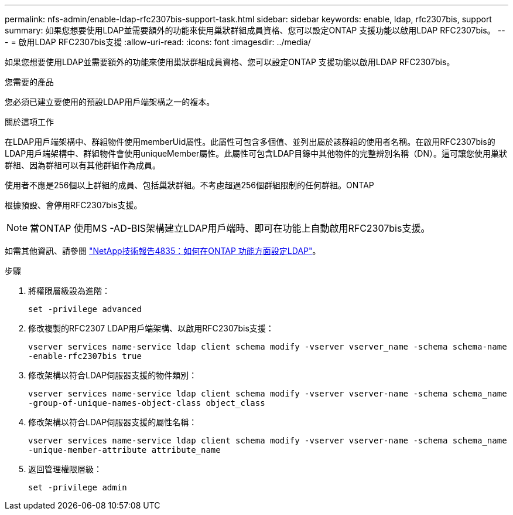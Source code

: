 ---
permalink: nfs-admin/enable-ldap-rfc2307bis-support-task.html 
sidebar: sidebar 
keywords: enable, ldap, rfc2307bis, support 
summary: 如果您想要使用LDAP並需要額外的功能來使用巢狀群組成員資格、您可以設定ONTAP 支援功能以啟用LDAP RFC2307bis。 
---
= 啟用LDAP RFC2307bis支援
:allow-uri-read: 
:icons: font
:imagesdir: ../media/


[role="lead"]
如果您想要使用LDAP並需要額外的功能來使用巢狀群組成員資格、您可以設定ONTAP 支援功能以啟用LDAP RFC2307bis。

.您需要的產品
您必須已建立要使用的預設LDAP用戶端架構之一的複本。

.關於這項工作
在LDAP用戶端架構中、群組物件使用memberUid屬性。此屬性可包含多個值、並列出屬於該群組的使用者名稱。在啟用RFC2307bis的LDAP用戶端架構中、群組物件會使用uniqueMember屬性。此屬性可包含LDAP目錄中其他物件的完整辨別名稱（DN）。這可讓您使用巢狀群組、因為群組可以有其他群組作為成員。

使用者不應是256個以上群組的成員、包括巢狀群組。不考慮超過256個群組限制的任何群組。ONTAP

根據預設、會停用RFC2307bis支援。

[NOTE]
====
當ONTAP 使用MS -AD-BIS架構建立LDAP用戶端時、即可在功能上自動啟用RFC2307bis支援。

====
如需其他資訊、請參閱 https://www.netapp.com/pdf.html?item=/media/19423-tr-4835.pdf["NetApp技術報告4835：如何在ONTAP 功能方面設定LDAP"]。

.步驟
. 將權限層級設為進階：
+
`set -privilege advanced`

. 修改複製的RFC2307 LDAP用戶端架構、以啟用RFC2307bis支援：
+
`vserver services name-service ldap client schema modify -vserver vserver_name -schema schema-name -enable-rfc2307bis true`

. 修改架構以符合LDAP伺服器支援的物件類別：
+
`vserver services name-service ldap client schema modify -vserver vserver-name -schema schema_name -group-of-unique-names-object-class object_class`

. 修改架構以符合LDAP伺服器支援的屬性名稱：
+
`vserver services name-service ldap client schema modify -vserver vserver-name -schema schema_name -unique-member-attribute attribute_name`

. 返回管理權限層級：
+
`set -privilege admin`


